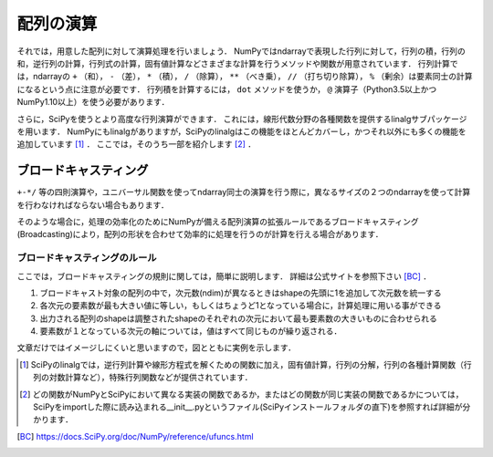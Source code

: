 配列の演算
==================================
それでは，用意した配列に対して演算処理を行いましょう．
NumPyではndarrayで表現した行列に対して，行列の積，行列の和，逆行列の計算，行列式の計算，固有値計算などさまざまな計算を行うメソッドや関数が用意されています．
行列計算では，ndarrayの ``+`` （和）， ``-`` （差）， ``*`` （積）， ``/`` （除算）， ``**`` （べき乗）， ``//`` （打ち切り除算）， ``%`` （剰余）は要素同士の計算になるという点に注意が必要です．
行列積を計算するには， ``dot`` メソッドを使うか， ``@`` 演算子（Python3.5以上かつNumPy1.10以上）を使う必要があります．

さらに，SciPyを使うとより高度な行列演算ができます．
これには，線形代数分野の各種関数を提供するlinalgサブパッケージを用います．
NumPyにもlinalgがありますが，SciPyのlinalgはこの機能をほとんどカバーし，かつそれ以外にも多くの機能を追加しています [#]_ ．
ここでは，そのうち一部を紹介します [#]_ ．

.. ipython:: python

    from scipy import linalg    #SciPyのlinalgサブパッケージをインポートする
    import numpy as np

    array = np.array([[1, 2], [3, 4]])
    inv_array = linalg.inv(array)   #逆行列の計算
    inv_array
    det_array = linalg.det(array)   #行列式の計算
    det_array
    norm_array = linalg.norm(array) #ノルムの計算
    norm_array

ブロードキャスティング
------------------------
``+-*/`` 等の四則演算や，ユニバーサル関数を使ってndarray同士の演算を行う際に，異なるサイズの２つのndarrayを使って計算を行わなければならない場合もあります．

.. 例えば，配列の要素同士の加算を行う時にそれぞれの配列の形状が合致していない場合があります．

そのような場合に，処理の効率化のためにNumPyが備える配列演算の拡張ルールであるブロードキャスティング(Broadcasting)により，配列の形状を合わせて効率的に処理を行うのが計算を行える場合があります．

ブロードキャスティングのルール
^^^^^^^^^^^^^^^^^^^^^^^^
ここでは，ブロードキャスティングの規則に関しては，簡単に説明します．
詳細は公式サイトを参照下さい [BC]_ ．

1. ブロードキャスト対象の配列の中で，次元数(ndim)が異なるときはshapeの先頭に1を追加して次元数を統一する
2. 各次元の要素数が最も大きい値に等しい，もしくはちょうど1となっている場合に，計算処理に用いる事ができる
3. 出力される配列のshapeは調整されたshapeのそれぞれの次元において最も要素数の大きいものに合わせられる
4. 要素数が１となっている次元の軸については，値はすべて同じものが繰り返される．
  
文章だけではイメージしにくいと思いますので，図とともに実例を示します．

.. ipython:: python

    a = np.array([1, 2, 3, 4])
    a.shape #aの形状(shape)を確認する
    a + 1

.. image:: broadcast1.png
    :alt: IMAGE

.. ipython:: python

    #1から12までの等差数列を作成し，形状を(4, 3)に変更する
    b = np.arange(1, 13, 1).reshape((4, 3)) 
    b

    c = np.array([1, 2, 3])
    c.shape #cの形状(shape)を確認する

    b + c

.. image:: broadcast2.png
    :alt: IMAGE

.. ipython:: python

    #1から4までの等差数列を作成し，形状を(4, 1)に変更する
    d = np.array([1, 2, 3, 4]).reshape(4, 1)

    d + c

.. image:: broadcast3.png
    :alt: IMAGE

.. ipython:: python

    #1から24までの等差数列を作成し，形状を(2, 4, 3)に変更する
    e = np.arange(1, 25, 1).reshape((2, 4, 3))
    e

    f = np.ones((4, 3)) #形状が(4, 3)ですべての要素が1の配列を作成する
    f

    e + f

.. image:: broadcast4.png
    :alt: IMAGE

.. [#] SciPyのlinalgでは，逆行列計算や線形方程式を解くための関数に加え，固有値計算，行列の分解，行列の各種計算関数（行列の対数計算など），特殊行列関数などが提供されています．

.. [#] どの関数がNumPyとSciPyにおいて異なる実装の関数であるか，またはどの関数が同じ実装の関数であるかについては，SciPyをimportした際に読み込まれる__init__.pyというファイル(SciPyインストールフォルダの直下)を参照すれば詳細が分かります．

.. [BC] https://docs.SciPy.org/doc/NumPy/reference/ufuncs.html
